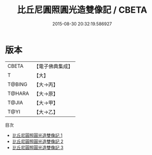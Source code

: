 #+TITLE: 比丘尼圓照圓光造雙像記 / CBETA

#+DATE: 2015-08-30 20:32:19.586927
* 版本
 |     CBETA|【電子佛典集成】|
 |         T|【大】     |
 |    T@BING|【大→丙】   |
 |    T@HARA|【大→原】   |
 |     T@JIA|【大→甲】   |
 |      T@YI|【大→乙】   |
目次
 - [[file:KR6j0428_001.txt][比丘尼圓照圓光造雙像記 1]]
 - [[file:KR6j0428_002.txt][比丘尼圓照圓光造雙像記 2]]
 - [[file:KR6j0428_003.txt][比丘尼圓照圓光造雙像記 3]]
